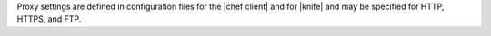 .. The contents of this file may be included in multiple topics (using the includes directive).
.. The contents of this file should be modified in a way that preserves its ability to appear in multiple topics.


Proxy settings are defined in configuration files for the |chef client| and for |knife| and may be specified for HTTP, HTTPS, and FTP.
